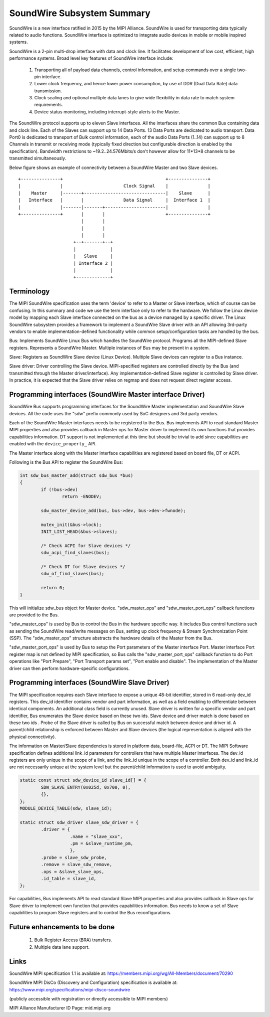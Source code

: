 ===========================
SoundWire Subsystem Summary
===========================

SoundWire is a new interface ratified in 2015 by the MIPI Alliance.
SoundWire is used for transporting data typically related to audio
functions. SoundWire interface is optimized to integrate audio devices in
mobile or mobile inspired systems.

SoundWire is a 2-pin multi-drop interface with data and clock line. It
facilitates development of low cost, efficient, high performance systems.
Broad level key features of SoundWire interface include:

 (1) Transporting all of payload data channels, control information, and setup
     commands over a single two-pin interface.

 (2) Lower clock frequency, and hence lower power consumption, by use of DDR
     (Dual Data Rate) data transmission.

 (3) Clock scaling and optional multiple data lanes to give wide flexibility
     in data rate to match system requirements.

 (4) Device status monitoring, including interrupt-style alerts to the Master.

The SoundWire protocol supports up to eleven Slave interfaces. All the
interfaces share the common Bus containing data and clock line. Each of the
Slaves can support up to 14 Data Ports. 13 Data Ports are dedicated to audio
transport. Data Port0 is dedicated to transport of Bulk control information,
each of the audio Data Ports (1..14) can support up to 8 Channels in
transmit or receiving mode (typically fixed direction but configurable
direction is enabled by the specification).  Bandwidth restrictions to
~19.2..24.576Mbits/s don't however allow for 11*13*8 channels to be
transmitted simultaneously.

Below figure shows an example of connectivity between a SoundWire Master and
two Slave devices. ::

        +---------------+                                       +---------------+
        |               |                       Clock Signal    |               |
        |    Master     |-------+-------------------------------|    Slave      |
        |   Interface   |       |               Data Signal     |  Interface 1  |
        |               |-------|-------+-----------------------|               |
        +---------------+       |       |                       +---------------+
                                |       |
                                |       |
                                |       |
                             +--+-------+--+
                             |             |
                             |   Slave     |
                             | Interface 2 |
                             |             |
                             +-------------+


Terminology
===========

The MIPI SoundWire specification uses the term 'device' to refer to a Master
or Slave interface, which of course can be confusing. In this summary and
code we use the term interface only to refer to the hardware. We follow the
Linux device model by mapping each Slave interface connected on the bus as a
device managed by a specific driver. The Linux SoundWire subsystem provides
a framework to implement a SoundWire Slave driver with an API allowing
3rd-party vendors to enable implementation-defined functionality while
common setup/configuration tasks are handled by the bus.

Bus:
Implements SoundWire Linux Bus which handles the SoundWire protocol.
Programs all the MIPI-defined Slave registers. Represents a SoundWire
Master. Multiple instances of Bus may be present in a system.

Slave:
Registers as SoundWire Slave device (Linux Device). Multiple Slave devices
can register to a Bus instance.

Slave driver:
Driver controlling the Slave device. MIPI-specified registers are controlled
directly by the Bus (and transmitted through the Master driver/interface).
Any implementation-defined Slave register is controlled by Slave driver. In
practice, it is expected that the Slave driver relies on regmap and does not
request direct register access.

Programming interfaces (SoundWire Master interface Driver)
==========================================================

SoundWire Bus supports programming interfaces for the SoundWire Master
implementation and SoundWire Slave devices. All the code uses the "sdw"
prefix commonly used by SoC designers and 3rd party vendors.

Each of the SoundWire Master interfaces needs to be registered to the Bus.
Bus implements API to read standard Master MIPI properties and also provides
callback in Master ops for Master driver to implement its own functions that
provides capabilities information. DT support is not implemented at this
time but should be trivial to add since capabilities are enabled with the
``device_property_`` API.

The Master interface along with the Master interface capabilities are
registered based on board file, DT or ACPI.

Following is the Bus API to register the SoundWire Bus:

.. code-block:: c

	int sdw_bus_master_add(struct sdw_bus *bus)
	{
		if (!bus->dev)
			return -ENODEV;

		sdw_master_device_add(bus, bus->dev, bus->dev->fwnode);

		mutex_init(&bus->lock);
		INIT_LIST_HEAD(&bus->slaves);

		/* Check ACPI for Slave devices */
		sdw_acpi_find_slaves(bus);

		/* Check DT for Slave devices */
		sdw_of_find_slaves(bus);

		return 0;
	}

This will initialize sdw_bus object for Master device. "sdw_master_ops" and
"sdw_master_port_ops" callback functions are provided to the Bus.

"sdw_master_ops" is used by Bus to control the Bus in the hardware specific
way. It includes Bus control functions such as sending the SoundWire
read/write messages on Bus, setting up clock frequency & Stream
Synchronization Point (SSP). The "sdw_master_ops" structure abstracts the
hardware details of the Master from the Bus.

"sdw_master_port_ops" is used by Bus to setup the Port parameters of the
Master interface Port. Master interface Port register map is not defined by
MIPI specification, so Bus calls the "sdw_master_port_ops" callback
function to do Port operations like "Port Prepare", "Port Transport params
set", "Port enable and disable". The implementation of the Master driver can
then perform hardware-specific configurations.

Programming interfaces (SoundWire Slave Driver)
===============================================

The MIPI specification requires each Slave interface to expose a unique
48-bit identifier, stored in 6 read-only dev_id registers. This dev_id
identifier contains vendor and part information, as well as a field enabling
to differentiate between identical components. An additional class field is
currently unused. Slave driver is written for a specific vendor and part
identifier, Bus enumerates the Slave device based on these two ids.
Slave device and driver match is done based on these two ids . Probe
of the Slave driver is called by Bus on successful match between device and
driver id. A parent/child relationship is enforced between Master and Slave
devices (the logical representation is aligned with the physical
connectivity).

The information on Master/Slave dependencies is stored in platform data,
board-file, ACPI or DT. The MIPI Software specification defines additional
link_id parameters for controllers that have multiple Master interfaces. The
dev_id registers are only unique in the scope of a link, and the link_id
unique in the scope of a controller. Both dev_id and link_id are not
necessarily unique at the system level but the parent/child information is
used to avoid ambiguity.

.. code-block:: c

	static const struct sdw_device_id slave_id[] = {
	        SDW_SLAVE_ENTRY(0x025d, 0x700, 0),
	        {},
	};
	MODULE_DEVICE_TABLE(sdw, slave_id);

	static struct sdw_driver slave_sdw_driver = {
	        .driver = {
	                   .name = "slave_xxx",
	                   .pm = &slave_runtime_pm,
	                   },
		.probe = slave_sdw_probe,
		.remove = slave_sdw_remove,
		.ops = &slave_slave_ops,
		.id_table = slave_id,
	};


For capabilities, Bus implements API to read standard Slave MIPI properties
and also provides callback in Slave ops for Slave driver to implement own
function that provides capabilities information. Bus needs to know a set of
Slave capabilities to program Slave registers and to control the Bus
reconfigurations.

Future enhancements to be done
==============================

 (1) Bulk Register Access (BRA) transfers.


 (2) Multiple data lane support.

Links
=====

SoundWire MIPI specification 1.1 is available at:
https://members.mipi.org/wg/All-Members/document/70290

SoundWire MIPI DisCo (Discovery and Configuration) specification is
available at:
https://www.mipi.org/specifications/mipi-disco-soundwire

(publicly accessible with registration or directly accessible to MIPI
members)

MIPI Alliance Manufacturer ID Page: mid.mipi.org
